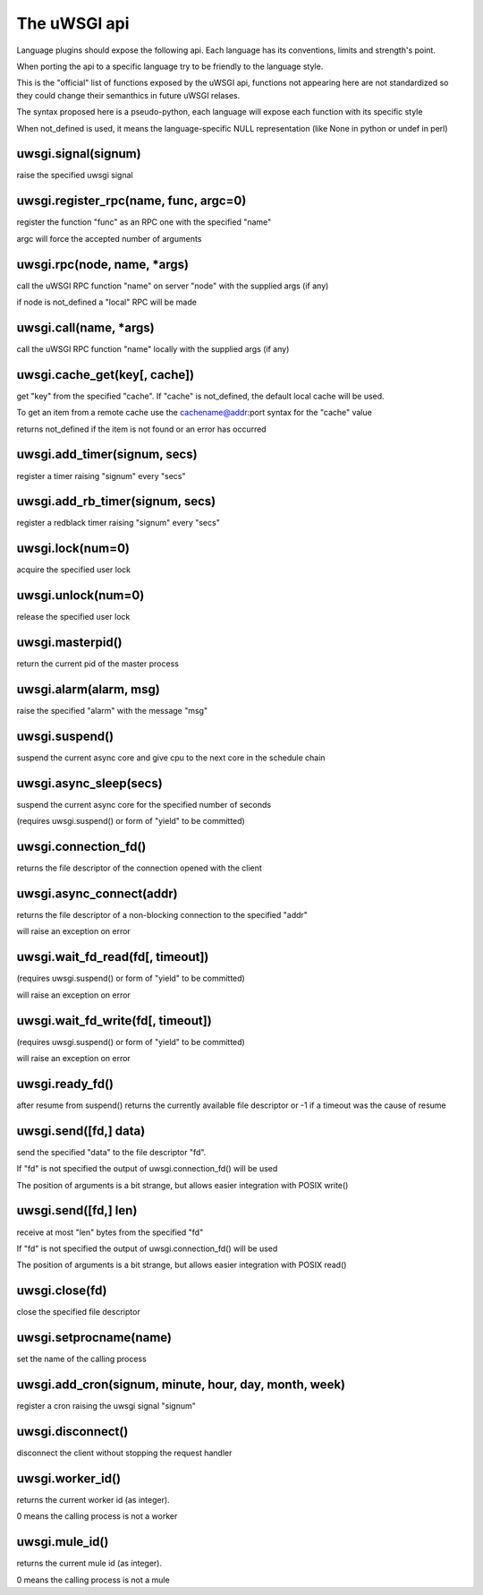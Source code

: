 The uWSGI api
=============

Language plugins should expose the following api. Each language has its conventions, limits and strength's point.

When porting the api to a specific language try to be friendly to the language style.

This is the "official" list of functions exposed by the uWSGI api, functions not appearing here are not standardized
so they could change their semanthics in future uWSGI relases.


The syntax proposed here is a pseudo-python, each language will expose each function with its specific style

When not_defined is used, it means the language-specific NULL representation (like None in python or undef in perl)

uwsgi.signal(signum)
********************

raise the specified uwsgi signal

uwsgi.register_rpc(name, func, argc=0)
**************************************

register the function "func" as an RPC one with the specified "name"

argc will force the accepted number of arguments

uwsgi.rpc(node, name, *args)
****************************

call the uWSGI RPC function "name" on server "node" with the supplied args (if any)

if node is not_defined a "local" RPC will be made

uwsgi.call(name, *args)
***********************

call the uWSGI RPC function "name" locally with the supplied args (if any)

uwsgi.cache_get(key[, cache])
*****************************

get "key" from the specified "cache". If "cache" is not_defined, the default local cache will be used.

To get an item from a remote cache use the cachename@addr:port syntax for the "cache" value

returns not_defined if the item is not found or an error has occurred

uwsgi.add_timer(signum, secs)
*****************************

register a timer raising "signum" every "secs"

uwsgi.add_rb_timer(signum, secs)
********************************

register a redblack timer raising "signum" every "secs"

uwsgi.lock(num=0)
*****************

acquire the specified user lock

uwsgi.unlock(num=0)
*******************

release the specified user lock

uwsgi.masterpid()
*****************

return the current pid of the master process

uwsgi.alarm(alarm, msg)
***********************

raise the specified "alarm" with the message "msg"

uwsgi.suspend()
***************

suspend the current async core and give cpu to the next core in the schedule chain

uwsgi.async_sleep(secs)
***********************

suspend the current async core for the specified number of seconds

(requires uwsgi.suspend() or form of "yield" to be committed)

uwsgi.connection_fd()
*********************

returns the file descriptor of the connection opened with the client

uwsgi.async_connect(addr)
*************************

returns the file descriptor of a non-blocking connection to the specified "addr"

will raise an exception on error

uwsgi.wait_fd_read(fd[, timeout])
*********************************

(requires uwsgi.suspend() or form of "yield" to be committed)

will raise an exception on error

uwsgi.wait_fd_write(fd[, timeout])
**********************************

(requires uwsgi.suspend() or form of "yield" to be committed)

will raise an exception on error

uwsgi.ready_fd()
****************

after resume from suspend() returns the currently available file descriptor or -1 if a timeout was the cause of resume

uwsgi.send([fd,] data)
**********************

send the specified "data" to the file descriptor "fd".

If "fd" is not specified the output of uwsgi.connection_fd() will be used

The position of arguments is a bit strange, but allows easier integration with POSIX write()

uwsgi.send([fd,] len)
*********************

receive at most "len" bytes from the specified "fd"

If "fd" is not specified the output of uwsgi.connection_fd() will be used

The position of arguments is a bit strange, but allows easier integration with POSIX read()

uwsgi.close(fd)
***************

close the specified file descriptor

uwsgi.setprocname(name)
***********************

set the name of the calling process

uwsgi.add_cron(signum, minute, hour, day, month, week)
******************************************************

register a cron raising the uwsgi signal "signum"


uwsgi.disconnect()
******************

disconnect the client without stopping the request handler


uwsgi.worker_id()
*****************

returns the current worker id (as integer).

0 means the calling process is not a worker

uwsgi.mule_id()
*****************

returns the current mule id (as integer).

0 means the calling process is not a mule
